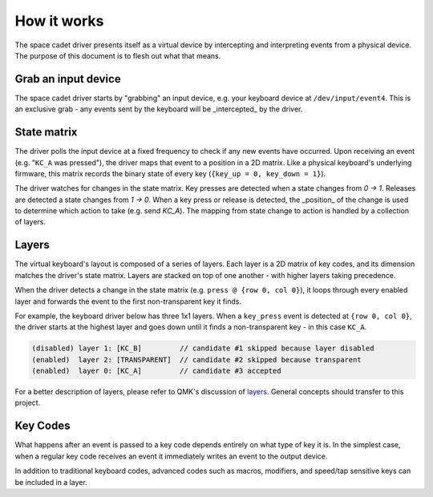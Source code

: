 How it works
===============
The space cadet driver presents itself as a virtual device by
intercepting and interpreting events from a physical device.
The purpose of this document is to flesh out what that means.

Grab an input device
------------------------
The space cadet driver starts by "grabbing" an input device,
e.g. your keyboard device at ``/dev/input/event4``. This
is an exclusive grab - any events sent by the keyboard will
be _intercepted_ by the driver.

State matrix
----------------
The driver polls the input device at a fixed frequency to
check if any new events have occurred. Upon receiving an event
(e.g. "``KC_A`` was pressed"), the driver maps that event to a
position in a 2D matrix. Like a physical keyboard's underlying
firmware, this matrix records the binary state of every key 
(``{key_up = 0, key_down = 1}``).

The driver watches for changes in the state matrix. Key presses
are detected when a state changes from `0 -> 1`. Releases are
detected a state changes from `1 -> 0`. When a key press or
release is detected, the _position_ of the change is
used to determine which action to take (e.g. send `KC_A`).
The mapping from state change to action is handled by
a collection of layers.

Layers
----------
The virtual keyboard's layout is composed of a series of layers.
Each layer is a 2D matrix of key codes, and its dimension matches
the driver's state matrix. Layers are stacked on top of
one another - with higher layers taking precedence.

When the driver detects a change in the state matrix
(e.g. ``press @ {row 0, col 0}``), it loops through every
enabled layer and forwards the event to the first non-transparent
key it finds.

For example, the keyboard driver below has three 1x1 layers.
When a ``key_press`` event is detected at ``{row 0, col 0}``, the
driver starts at the highest layer and goes down until it finds a
non-transparent key - in this case ``KC_A``.

.. code-block:: text

    (disabled) layer 1: [KC_B]         // candidate #1 skipped because layer disabled
    (enabled)  layer 2: [TRANSPARENT]  // candidate #2 skipped because transparent
    (enabled)  layer 0: [KC_A]         // candidate #3 accepted

For a better description of layers, please refer to QMK's
discussion of `layers <https://beta.docs.qmk.fm/detailed-guides/keymap>`_.
General concepts should transfer to this project. 

Key Codes
----------------
What happens after an event is passed to a key code depends
entirely on what type of key it is.  In the simplest case,
when a regular key code receives an event it immediately writes
an event to the output device.

In addition to traditional keyboard codes, advanced
codes such as macros, modifiers, and speed/tap sensitive keys
can be included in a layer.

